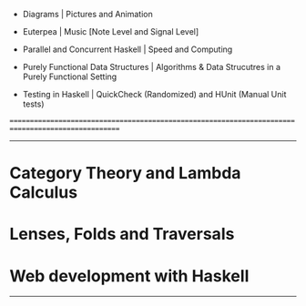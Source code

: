    * Diagrams | Pictures and Animation

   * Euterpea | Music [Note Level and Signal Level]

   * Parallel and Concurrent Haskell | Speed and Computing

   * Purely Functional Data Structures | Algorithms & Data Strucutres in a Purely Functional Setting

   * Testing in Haskell | QuickCheck (Randomized) and HUnit (Manual Unit tests)


===================================================================================================
---------------------------------------------------------------------------------------------------

* Category Theory and Lambda Calculus

* Lenses, Folds and Traversals

* Web development with Haskell

---------------------------------------------------------------------------------------------------

